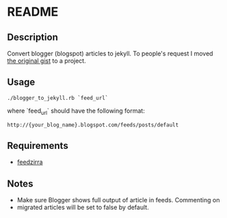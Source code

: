 * README

** Description

Convert blogger (blogspot) articles to jekyll. To people's request I moved
[[https://gist.github.com/1115810][the original gist]] to a project.

** Usage

 : ./blogger_to_jekyll.rb `feed_url`

where `feed_url` should have the following format:

 : http://{your_blog_name}.blogspot.com/feeds/posts/default

** Requirements

   - [[https://github.com/pauldix/feedzirra][feedzirra]]

** Notes

   - Make sure Blogger shows full output of article in feeds.  Commenting on
   - migrated articles will be set to false by default.
